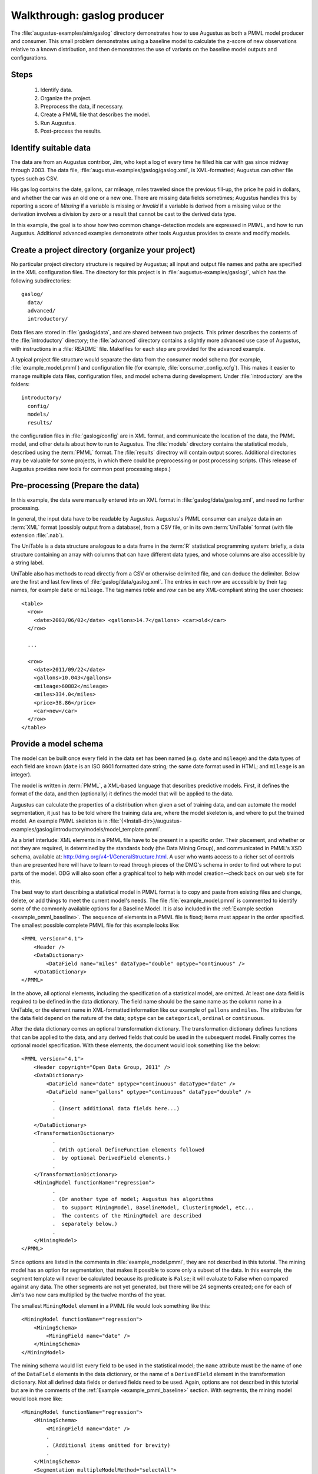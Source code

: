 .. raw:: latex


    \newpage


Walkthrough: gaslog producer
============================

The :file:`augustus-examples/aim/gaslog` directory demonstrates how to use
Augustus as both a PMML model producer and consumer.  This small problem
demonstrates using a baseline model to calculate the z-score of new
observations relative to a known distribution, and then demonstrates the use of
variants on the baseline model outputs and configurations.

Steps
-----

        1. Identify data.
        #. Organize the project.
        #. Preprocess the data, if necessary.
        #. Create a PMML file that describes the model.
        #. Run Augustus.
        #. Post-process the results.

.. _gaslog_identify_data:

Identify suitable data
----------------------

The data are from an Augustus contribor, Jim, who kept a log of every time he
filled his car with gas since midway through 2003.  The data file,
:file:`augustus-examples/gaslog/gaslog.xml`, is XML-formatted; Augustus can
other file types such as CSV.

His gas log contains the date, gallons, car mileage, miles traveled since the
previous fill-up, the price he paid in dollars, and whether the car was an
old one or a new one.  There are missing data fields sometimes; Augustus handles
this by reporting a score of `Missing` if a variable is missing or `Invalid` if
a variable is derived from a missing value or the derivation involves a division
by zero or a result that cannot be cast to the derived data type.

In this example, the goal is to show how two common change-detection models are
expressed in PMML, and how to run Augustus. Additional advanced examples
demonstrate other tools Augustus provides to create and modify models.

.. _gaslog_create_folder:

Create a project directory (organize your project)
--------------------------------------------------

No particular project directory structure is required by Augustus; all input
and output file names and paths are specified in the XML configuration files.
The directory for this project is in :file:`augustus-examples/gaslog/`, which
has the following subdirectories::

    gaslog/
      data/
      advanced/
      introductory/

Data files are stored in :file:`gaslog/data`, and are shared between two
projects. This primer describes the contents of the :file:`introductory`
directory; the :file:`advanced` directory contains a slightly more advanced use
case of Augustus, with instructions in a :file:`README` file.  Makefiles for
each step are provided for the advanced example.

A typical project file structure would separate the data from the consumer
model schema (for example, :file:`example_model.pmml`) and  configuration file
(for example, :file:`consumer_config.xcfg`).  This makes it easier to manage
multiple data files, configuration files, and model schema during development.
Under :file:`introductory` are the folders::

   introductory/
     config/
     models/
     results/

the configuration files in :file:`gaslog/config` are in XML format, and
communicate the location of the data, the PMML model, and other details about
how to run to Augustus.  The :file:`models` directory contains the statistical
models, described using the :term:`PMML` format.  The :file:`results` directroy
will contain output scores. Additional directories may be valuable for some
projects, in which there could be preprocessing or post processing scripts.
(This release of Augustus provides new tools for common post processing steps.)

.. _gaslog_prepare_data:

Pre-processing (Prepare the data)
---------------------------------
In this example, the data were manually entered into an XML format in
:file:`gaslog/data/gaslog.xml`, and need no further processing.

In general, the input data have to be readable by Augustus.  Augustus's PMML
consumer can analyze data in an :term:`XML` format (possibly output from a
database), from a CSV file, or in its own :term:`UniTable` format (with file
extension :file:`.nab`).

The UniTable is a data structure analogous to a data frame in the :term:`R`
statistical programming system: briefly, a data structure containing an array
with columns that can have different data types, and whose columns are also
accessible by a string label.

UniTable also has methods to read directly from a CSV or otherwise delimited
file, and can deduce the delimiter.  Below are the first and last few lines
of :file:`gaslog/data/gaslog.xml`.  The entries in each row are accessible by
their tag names, for example ``date`` or ``mileage``.  The tag names `table`
and `row` can be any XML-compliant string the user chooses::

   <table>
     <row>
       <date>2003/06/02</date> <gallons>14.7</gallons> <car>old</car>
     </row>

     ...

     <row>
       <date>2011/09/22</date>
       <gallons>10.043</gallons>
       <mileage>60882</mileage>
       <miles>334.0</miles>
       <price>38.86</price>
       <car>new</car>
     </row>
   </table>

.. _gaslog_producer_provide_model:

Provide a model schema
----------------------

The model can be built once every field in the data set has been named
(e.g. ``date`` and ``mileage``) and the data types of each field are known
(``date`` is an ISO 8601 formatted date string; the same date format used in
HTML; and ``mileage`` is an integer).

The model is written in :term:`PMML`, a XML-based language that describes
predictive models.  First, it defines the format of the data, and then
(optionally) it defines the model that will be applied to the data.

Augustus can calculate the properties of a distribution when given a set of
training data, and can automate the model segmentation, it just has to be told
where the training data are, where the model skeleton is, and where to
put the trained model.  An example PMML skeleton is in
:file:`{<Install-dir>}/augustus-examples/gaslog/introductory/models/model_template.pmml`.

As a brief interlude:  XML elements in a PMML file have to be present in a
specific order. Their placement, and whether or not they are required, is
determined by the standards body (the Data Mining Group), and communicated in
PMML's XSD schema, available
at: `<http://dmg.org/v4-1/GeneralStructure.html>`_.  A user who wants access
to a richer set of controls than are presented here will have to learn to read
through pieces of the DMG's schema in order to find out where to put parts of
the model.  ODG will also soon offer a graphical tool to help with model
creation--check back on our web site for this.

The best way to start describing a statistical model in PMML format is to copy
and paste from existing files and change, delete, or add things to meet the
current model's needs.  The file :file:`example_model.pmml`  is commented to
identify some of the commonly available options for a Baseline Model.
It is also included in the :ref:`Example section <example_pmml_baseline>`.
The sequence of elements in a PMML file is fixed; items must appear in the order
specified. The smallest possible complete PMML file for this example looks
like::

  <PMML version="4.1">
      <Header />
      <DataDictionary>
          <DataField name="miles" dataType="double" optype="continuous" />
      </DataDictionary>
  </PMML>

In the above, all optional elements, including the specification
of a statistical model, are omitted.  At least one data field
is required to be defined in the data dictionary.  The
field name should be the same name as the column name
in a UniTable, or the element name in XML-formatted information
like our example of ``gallons`` and ``miles``.
The attributes for the data field depend on the nature of the data;
``optype`` can be  ``categorical``, ``ordinal`` or ``continuous``.

After the data dictionary comes an optional transformation dictionary.  The
transformation dictionary defines functions that can be applied to the data,
and any derived fields that could be used in the subsequent model.  Finally
comes the optional model specification.  With these elements, the document would
look something like the below::

  <PMML version="4.1">
      <Header copyright="Open Data Group, 2011" />
      <DataDictionary>
          <DataField name="date" optype="continuous" dataType="date" />
          <DataField name="gallons" optype="continuous" dataType="double" />
            .
            . (Insert additional data fields here...)
            .
      </DataDictionary>
      <TransformationDictionary> 
            .
            . (With optional DefineFunction elements followed
            .  by optional DerivedField elements.)
            .
      </TransformationDictionary>
      <MiningModel functionName="regression">
            .
            . (Or another type of model; Augustus has algorithms
            .  to support MiningModel, BaselineModel, ClusteringModel, etc...
            .  The contents of the MiningModel are described 
            .  separately below.)
            .
      </MiningModel>
  </PMML>

Since options are listed in the comments in :file:`example_model.pmml`, they
are not described in this tutorial.  The mining model has an
option for segmentation, that makes it possible to score only a
subset of the data.  In this example, the segment template will
never be calculated because its predicate is ``False``; it will evaluate
to False when compared against any data.  The other segments
are not yet generated, but there will be 24 segments created;
one for each of Jim's two new cars multiplied by the twelve
months of the year.

The smallest ``MiningModel`` element in a PMML file would look something like
this::

      <MiningModel functionName="regression">
          <MiningSchema>
              <MiningField name="date" />
          </MiningSchema>
      </MiningModel>


The mining schema would list every field to be used in the
statistical model; the ``name`` attribute must be the name
of one of the ``DataField`` elements in the data dictionary,
or the name of a ``DerivedField`` element in the transformation
dictionary.  Not all defined data fields or derived fields need
to be used.  Again, options are not described in this tutorial
but are in the comments of the :ref:`Example <example_pmml_baseline>`
section. With segments, the mining model would look more like::

      <MiningModel functionName="regression">
          <MiningSchema>
              <MiningField name="date" />
              .
              . (Additional items omitted for brevity)
              .
          </MiningSchema>
          <Segmentation multipleModelMethod="selectAll">
              <Segment>
                  <SimplePredicate field="car" operator="equal" value="old" />
                  <BaselineModel functionName="baseline">
                  .
                  . (A simple or compound predicate determines which
                  .  data belong to which segment.  Then the model
                  .  is inserted.  The details of the model are only
                  .  in the actual example file, for brevity.)
                  . 
                  </BaselineModel>
              </Segment>
              .
              . (As many segments as needed...)
              .
          </Segmentation>
      </MiningModel>


To make complex models, it will eventually be necessary to read the PMML schema
and find the elements and attributes used to describe parts of that model. All
existing schema are available from the
DMG web site: `<http://www.dmg.org/>`_ [#f1]_.

.. _gaslog_run_producer:

Run Augustus as a model producer
--------------------------------

Running Augustus as a `model producer` means either training an existing PMML
model file or creating segments to populate a PMML model given a skeleton file.

The first reason to use Augustus' producer tools is to identify baseline
statistics for a model from existing data during a period of normal operation.
The second reason is to automatically create PMML segments in a model.
Augustus typically handles thousands or tens of thousands of segments; the
actual upper bound depends on computer memory. Even though a person could
manually edit a model with 24 segments, even small numbers of segments make
editing at best tedious and at worst error-prone.

One reason to create segmented models is to capture consistent behavior that is
different on different days, for example the amount of traffic on the roads on
weekends versus weekdays, or during rush hour versus during the early morning.
Then, all of the traffic on these different days and times can be grouped
together, and the baseline statistics related to each conceptual group can be
calculated separately to provide a richer insight into the overall system
behavior and more accurate inferences about when observed behavior does not
match the expected behavior.

Create a PMML skeleton file
^^^^^^^^^^^^^^^^^^^^^^^^^^^

The skeleton file is a PMML document containing:

   * A complete header section.
   * A complete data dictionary.
   * A complete transformation dictionary (if derived fields are used).
   * The shell of a model, which
      - *Must* contain the MiningSchema section that lists
        fields used in the segments or for calculation.
        (Or it can contain another model type, but then it would not
        produce any segments, just train the existing model with new data.)
      - *Can* contain an Output section if there are OutputFields that are
        common to all segments that the user wants to include with the calculated
        scores.
      - *Can* contain a LocalTransformations section that describes the
        common to all segments that the user wants to include with the calculated
        scores.
      - *Must* contain the Segmentation section that will
        eventually contain segments, and may contain some segments already.
      - *Must* contain a special Segment, with ``id="ODG-SegmentTemplate"``
        and predicate ``<False />`` as the selection predicate. This template
        will be used to auto-generate all of the segments requested in
        the Augustus configuration file.  It should contain a complete
        model exactly the way you want it to be, except with zeros or nonsense
        data for the description of the distribution; this will be replaced
        when Augustus trains the model.

The model template that will be described in this primer is

:file:`{<Install-dir>}/augustus-examples/gaslog/introductory/models/model_template.pmml`.
The LocalTransformations element is described here to introduce how to define
DerivedFields and how to apply functions.  There are three transformations: the
first converts the ``date`` from an ISO date string, which is the date format
used for date strings in PMML, to the year, and names the new variable ``year``.
The second converts ``date`` to the month, and the third estimates the miles per
gallon by dividing the miles between fill-ups by the gallons in the current
fill-up.  The PMML excerpt that defines the new field ``mpg`` is::

    <LocalTransformations>
        <DerivedField name="mpg"
                      optype="continuous"
                      dataType="double">
            <Apply function="/">
                <FieldRef field="miles" />
                <FieldRef field="gallons" />
            </Apply>
        </DerivedField>
        .
        . (With additional DerivedField elements below...)
        .
    </LocalTransformations>

in which each derived field is named and identified. The
:samp:`<Apply function="{a_function}">  ... </Apply>` tags describe a function
call in PMML.  Arguments to the function are passed in the order they are
written, so the above PMML could be translated to something like::

   mpg = miles / gallons
   
Some predefined functions are ``+``, ``-``, ``*``, ``log10``, ``ln``, ``sqrt``,
``abs``, ``exp``, ``round``, ``uppercase``. The model template also
contains the function ``formatDateTime``, which is very useful for formatting
temporal data.  It uses conversion strings that are exactly the same as that
used by C's strftime on (on UNIX-like systems, type ``man strftime`` at a
command prompt for a description). These and a few dozen others are described
on the DMG web site:
`<http://www.dmg.org/v4-1/BuiltinFunctions.html>`_

Derived fields can be used in exactly the same way as defined fields; they can
be referred to in output, for scoring, and can be used in any derived field
defined below its definition.

For the type of model described here, the most important part of the PMML file
is the definition of the Segment Template.  The template in
:file:`model_template.pmml` is excerpted here::

    <Segment id="ODG-SegmentTemplate" >
        <False/>

        <BaselineModel functionName="regression">
            <MiningSchema>
                <MiningField name="mpg" />
                <MiningField name="score" usageType="predicted" />
            </MiningSchema>

            <Output>
                <OutputField name="score" feature="predictedValue" />
            </Output>

            <TestDistributions field="mpg" testStatistic="zValue">
                <Baseline>
                    <GaussianDistribution mean="0." variance="1." />
                </Baseline>
            </TestDistributions>
        </BaselineModel>
    </Segment>

It will be copied exactly and inserted into the output PMML file
for every new segment observed, but with the ``GaussianDistribution``'s
properties changed to have a mean and a variance that matches the mean and
variance in the training data.  Also, the segment id will be an automatically
generated number, and most important, predicate ``<False />`` will be replaced
by a predicate that selects data for a specific segment.  Example predicates
are::

   <SimplePredicate field="year" operator="equal" value="2005" />

or::

   <SimplePredicate field="year" operator="notequal" value="2003" />

or::

   <CompoundPredicate booleanOperator="and">
      <SimplePredicate field="year" operator="equal" value="2005" />
      <SimplePredicate field"car" operator="equal" value="old" />
   </CompoundPredicate>


During training, each time that a data point is processed which does not fall
into any of the existing segments, Augustus will check to see whether any of
the user's requested Segment predicate specifications match, and if so will
create an appropriate segment.


Augustus's configuration file for Producing
^^^^^^^^^^^^^^^^^^^^^^^^^^^^^^^^^^^^^^^^^^^

The Augustus Producer configuration file specifies, in the following order:

   1. Whether to log errors and information, the format of the logging
      string, and where to put logging information messages.
   #. The location of the PMML model skeleton.
   #. The location of the input data.
   #. All information related to creating the model:

      a. The location of the output model file
      #. The minimum acceptable number of data points to define a data
         set before model will return a valid score. [Default is one.]
      #. How segments are defined.

The best way to understand
the options available for using Augustus as a PMML file producer
is to modify the configuration file and run it multiple times. A commented
version of :file:`producer_config.xcfg` is available in the
:ref:`Example section <example_baseline_producer_config>`.

.. _gaslog_producer_define_segments:

Define the segments
^^^^^^^^^^^^^^^^^^^

Part of building the model is choosing how to segment the data for
scoring. The MiningModel in :file:`model_template.pmml` lists data with six dimensions::

          <MiningSchema>
            <MiningField name="date" />
            <MiningField name="gallons" />
            <MiningField name="mileage" />
            <MiningField name="miles" />
            <MiningField name="price" />
            <MiningField name="car" />
          </MiningSchema>

The miles per gallon calculated from the gallons and miles fields is
the variable of interest; the purpose of all of the other dimensions is
either for supplementary information to be used in the output, or to
assign the miles per gallon to a specific segment.

.. note::

    If a field is not identified in the MiningField of the MiningModel's MiningSchema
    or derived in LocalTransformations after that MiningSchema, then it
    cannot be used in Segmentation predicates, Output, or in calculating the
    score.

The producer
configuration file :file:`producer_config.xml` divides the data by car and month,
meaning data related to the same car, that are collected in the same month of
the year, belong to the same Segment of the data set, and will contribute to
the same Baseline probability distribution.
Both car and month are implemented as *enumerated dimensions*; every
individual value in the category will belong to a different Segment in
the PMML model.

.. _gaslog_producer_run_producer:

Build the PMML
--------------

In this section, multiple input configurations will be run to clarify how
different segmentation options work, and what kind of error messages occur.
To run Augustus with the example configuration file, change directories into
:file:`{<Install-dir>}/augustus-examples/gaslog/introductory/config`.  Then type::

   $ Augustus producer_config.xml

Output should begin like this::

    root     : INFO     Loading PMML model.
    root     : INFO     Setting up data input.
    root     : INFO     Setting up model updating/producing.
    root     : INFO     Setting up Augustus's main engine.
    root     : INFO     Calculating.

and should continue to completion, stating when it sees new segments::

    META INFO   New segment created: (car EQ 'old') and (month EQ 'Jun'), ID=Untitled-1
    root     : WARNING  Data not found for field: mileage
    root     : WARNING  Data not found for field: miles

The information about new segments is communicated through
the Metadata logger, and information about what Augustus
is doing and general problems are communicated through the
root logger (set up using Logging).  The warning messages
indicate that there are missing columns in some of the entries
in the data set. The verbosity of the messages can be changed
by setting the Logging and Metadata logging levels to higher
values (like 'WARNING' or 'ERROR') or by removing these elements
from the configuration file.

The output continues::

    META INFO     New segment created: (car EQ 'new') and (month EQ 'Mar'), ID=Untitled-23
    META INFO     New segment created: (car EQ 'new') and (month EQ 'Apr'), ID=Untitled-24

and then, a summary of the run is printed::

    META INFO     ### Current MetaData content ###
    META INFO     Run time : 0.322700977325
    META INFO     Score calculation, total : 0.0364532470703
    META INFO     Time Reading Data : 0.0998890399933
    META INFO     Time searching for blacklisted items : 0.00146222114563
    META INFO     Time to advance through data : 0.0380392074585
    META INFO     Time to find and create new PMML segments : 0.0507431030273
    META INFO     Time to load PMML model : 0.0140819549561
    META INFO     Time to look up existing segments : 0.0162174701691
    root     : INFO     Augustus is finished.

A full model should now be in

:file:`{<Install-dir>}/augustus-examples/gaslog/introductory/models/produced_model.pmml`.

The following subsections demonstrate some additional configuration options.
Since we will be modifying the producer configuration file, it would be a good
idea to copy :file:`producer_config.xcfg` to another file name, say
:file:`test_config.xcfg` so that the original file does not get lost.


.. _gaslog_producer_segmentation_options:

Segmentation options
^^^^^^^^^^^^^^^^^^^^

Augustus can handle thousands of segments, but even 24 make the PMML model
file difficult to present in documentation.  To reduce the size for a better
discussion and to learn the format of the configuration file, open
:file:`test_config.xcfg` and modify the ``EnumeratedDimension`` element with
``field="month"`` to specifically list only January and February.  The entire
file should now look like the below::

    <AugustusConfiguration>
        <Logging
            formatString="%(name)-9s: %(levelname)-8s %(message)s" level="INFO">
            <ToStandardError />
        </Logging>

        <Metadata
            formatString="META %(levelname)-8s %(message)s" level="INFO">
            <ToStandardError />
        </Metadata>

        <ModelInput>
            <FromFile name="../models/model_template.pmml" />
        </ModelInput>

        <DataInput>
            <ReadOnce />
            <FromFile name="../../data/gaslog.xml" />
        </DataInput>

        <ModelSetup outputFilename="../models/produced_model.pmml"
            mode="replaceExisting"
            updateEvery="event">

            <SegmentationSchema>
                <GenericSegment>
                    <EnumeratedDimension field="car" />
                    <EnumeratedDimension field="month">
                        <Selection value="Jan" />
                        <Selection value="Feb" />
                    </EnumeratedDimension>
                </GenericSegment>
            </SegmentationSchema>
        </ModelSetup>

   </AugustusConfiguration>

except that there are commented sections in the actual file that are omitted
above.  If you run the producer with the new configuration file::

   $ Augustus test_config.xcfg

there will now be ``INFO`` messages peppering the rest of the logger
output--to tell the user that a data row (an Event) did not match any
of the segments, and would therefore be discarded (lines are wrapped for
display purposes)::

    root     : INFO     Loading PMML model.
    root     : INFO     Setting up data input.
    root     : INFO     Setting up model updating/producing.
    root     : INFO     Setting up Augustus's main engine.
    root     : INFO     Calculating.
    root     : WARNING  Data not found for field: mileage
    root     : WARNING  Data not found for field: miles
    root     : WARNING  Data not found for field: price
    root     : INFO     Event 0 did not match any segment descriptions; discarding.
                          Data=car:old, date:2003-06-02, gallons:14.7...
    .
    . (intermediate output between events 0 and 185 is omitted...)
    .
    root     : INFO     Event 185 did not match any segment descriptions; discarding.
                          Data=car:new, date:2011-08-21, gallons:9.794...
    root     : INFO     Event 186 did not match any segment descriptions; discarding.
                          Data=car:new, date:2011-09-22, gallons:10.043...
    META INFO     ### Current MetaData content ###
    META INFO     Run time : 0.267997980118
    META INFO     Score calculation, total : 0.0104904174805
    META INFO     Time Reading Data : 0.0434489250183
    META INFO     Time searching for blacklisted items : 0.00136375427246
    META INFO     Time to advance through data : 0.037558555603
    META INFO     Time to find and create new PMML segments : 0.0111610889435
    META INFO     Time to load PMML model : 0.0145878791809
    META INFO     Time to look up existing segments : 0.0132262706757
    root     : INFO     Augustus is finished.

if the ``INFO`` messages are too frequent, change the level in the
``<Logging />`` element to ``WARNING`` or ``ERROR``.  With it set at ``ERROR``
there is no main logging output, only  Metadata output, and the test run will
look like::

    META INFO     New segment created: (car EQ 'old') and (month EQ 'Jan'), ID=Untitled-1
    META INFO     New segment created: (car EQ 'old') and (month EQ 'Feb'), ID=Untitled-2
    META INFO     New segment created: (car EQ 'new') and (month EQ 'Jan'), ID=Untitled-3
    META INFO     New segment created: (car EQ 'new') and (month EQ 'Feb'), ID=Untitled-4
    META INFO     ### Current MetaData content ###
    META INFO     Run time : 0.204999923706
    META INFO     Score calculation, total : 0.0100080966949
    META INFO     Time Reading Data : 0.0791020393372
    META INFO     Time searching for blacklisted items : 0.00152134895325
    META INFO     Time to advance through data : 0.0427370071411
    META INFO     Time to find and create new PMML segments : 0.0120093822479
    META INFO     Time to load PMML model : 0.0135910511017
    META INFO     Time to look up existing segments : 0.0136258602142

The only segments created were for January and February, for the two different
types of cars.  We can confirm that only four segments exist by looking in the
full PMML file: :file:`models/produced_model.pmml`

Suppose we want to partition the months into groups rather than into categories.
There is also an option for a *Partitioned Dimension* that can be commented out
and used in place of the enumerated months.  In the example, the months of the
year (ranging from 1 to 12) are divided into five segments.  This could, for
example, capture that Jim logged more highway driving (and presumably better gas
mileage) during months with traditional holidays, like June through August and
November and December.  We will comment out the previous separately from months
that usually contain work driving. We can modify :file:`test_config.xcfg`
further to define a Partitioned Dimension.  Below is an excerpt of the
Segmentation Schema only::

    <SegmentationSchema>
        <GenericSegment>
            <EnumeratedDimension field="car" />
            <PartitionedDimension field="intmonth">
                <Partition low="0" high="5" />
                <Partition low="6" high="8" closure="closedClosed" />
                <Partition low="8" high="12" divisions="2" closure="openClosed" />
            </PartitionedDimension>
        </GenericSegment>
    </SegmentationSchema>

The example shows that there can be more than one partition in
a ``PartitionedDimension`` element, making it possible to segment
the data using nonuniform ranges.

By default, the range for each bin is open on the low end and
closed on the high end.  The default number of divisions is 1.
Allowed values for the ``closure`` attribute are
``"closedOpen"`` and ``"openClosed"`` when there are more than
one division.  If there is only one division, ``closure`` can
also be ``"closedClosed"`` and ``"openOpen"``.
The ranges defined above are:
(0, 5], [6, 8], (8, 10], and (10, 12]. The output will look like (lines are
wrapped for display purposes)::

   Augustus test_config.xcfg

   META INFO     New segment created: (car EQ 'old') and ((intmonth GE 6) and
                      (intmonth LE 8)), ID=Untitled-1
   META INFO     New segment created: (car EQ 'old') and ((intmonth GT 8) and
                      (intmonth LE 10)), ID=Untitled-2
   META INFO     New segment created: (car EQ 'old') and ((intmonth GT 10) and
                      (intmonth LE 12)), ID=Untitled-3
   META INFO     New segment created: (car EQ 'old') and ((intmonth GT 0) and
                      (intmonth LE 5)), ID=Untitled-4
   META INFO     New segment created: (car EQ 'new') and ((intmonth GT 0) and
                      (intmonth LE 5)), ID=Untitled-5
   META INFO     New segment created: (car EQ 'new') and ((intmonth GE 6) and
                      (intmonth LE 8)), ID=Untitled-6
   META INFO     New segment created: (car EQ 'new') and ((intmonth GT 8) and
                      (intmonth LE 10)), ID=Untitled-7 
   META INFO     New segment created: (car EQ 'new') and ((intmonth GT 10) and
                      (intmonth LE 12)), ID=Untitled-8
   META INFO     ### Current MetaData content ###
   META INFO     Run time : 0.247933149338
   META INFO     Score calculation, total : 0.0319168567657
   META INFO     Time Reading Data : 0.0750558376312
   META INFO     Time searching for blacklisted items : 0.00143218040466
   META INFO     Time to advance through data : 0.0404446125031
   META INFO     Time to find and create new PMML segments : 0.0173301696777
   META INFO     Time to load PMML model : 0.0142331123352
   META INFO     Time to look up existing segments : 0.0179903507233

.. _gaslog_producer_blacklisting:

Blacklisting segments
^^^^^^^^^^^^^^^^^^^^^

If we check in the new model :file:`gaslog/introductory/models/produced_model.pmml`,
some of the baseline Gaussian Distributions for the miles per gallon
look suspect.  From within :file:`gaslog/introductory/config/`, type::

   $ grep "mean" ../models/produced_model.pmml

the output should look like::

    <GaussianDistribution variance="1.0" mean="0.0" />
    <GaussianDistribution variance="1106.06928831" mean="41.9758043943">
    <GaussianDistribution variance="58.870609039" mean="28.7080709112">
    <GaussianDistribution variance="94.7170020643" mean="29.4167089563">
    <GaussianDistribution variance="80.1025060911" mean="27.7009284687">
    <GaussianDistribution variance="7015428.31403" mean="-554.894869158">
    <GaussianDistribution variance="1302.66492634" mean="46.2428828612">
    <GaussianDistribution variance="29692.5897065" mean="36.0739058162">
    <GaussianDistribution variance="1020.96454195" mean="49.6721277817">

The first mean and variance, with ``variance="1.0"`` and
``mean=0.0"`` are from the segment template,
and the rest are from the different month and car combinations.
Some of them have a much bigger variance, and one has a negative
mean.  This is partly from typos during Jim's data entry and partly from missing
receipts, and is a good example of the way real data look. Suppose, just for
the sake of example, that a good option would be to ignore data
points with negative total miles or in which the total miles between
fill-ups are clearly too large to have been from one single gas tank.

One alternative is to use the ``<BlacklistedSegments />``
configuration option.  Every record is compared with the entries
in the ``BlacklistedSegments`` and if it matches, the record will
be ignored. This means, if you are producing a model, the record
will not contribute to the model's training. When the
``<BlacklistedSegments />`` option exists and Augustus is
consuming a model, the score output will still be logged,
but it will be empty, like this, ::

   <Event id="10"></Event>

even if another segment in the model would have matched. To black list an item,
first, make sure that the field with blacklisted contents exists in the
LocalTransformations or MiningSchema section of the PMML Mining Model, or else
Augustus will not be able to locate the value being used.  In our case,
the `mpg` field name is defined in the LocalTransformations, so lookup will
not be a problem.  Next, add a ``BlacklistedSegments`` section to the configuration
file.  It goes right before the ``GenericSegment`` section::

    <ModelSetup outputFilename="../models/produced_model.pmml"
                mode="replaceExisting" updateEvery="event">
        <SegmentationSchema>

            <BlacklistedSegments>
                <PartitionedDimension field="mpg">
                    <Partition high="5" closure="openClosed" />
                    <Partition low="100" closure="closedOpen" />
                </PartitionedDimension>
            </BlacklistedSegments>

            <GenericSegment>
              .
              . (entries omitted for brevity)
              .
            </GenericSegment>
        </SegmentationSchema>
    </ModelSetup>

The above will blacklist the following ranges (-infinity, 5] and
[100, infinity); to mask the extreme entries.  Run Augustus again with the
modified inputs::

   $ Augustus test_config.xcfg

and the new output will now have more reasonable means::

   $ grep "mean" ../models/produced_model.pmml

    <GaussianDistribution variance="1.0" mean="0.0" />
    <GaussianDistribution variance="716.528207605" mean="48.1312898116">
    <GaussianDistribution variance="58.870609039" mean="28.7080709112">
    <GaussianDistribution variance="94.7170020643" mean="29.4167089563">
    <GaussianDistribution variance="80.1025060911" mean="27.7009284687">
    <GaussianDistribution variance="346.793653314" mean="45.184295448">
    <GaussianDistribution variance="13.2770564116" mean="32.7013033238">
    <GaussianDistribution variance="166.84629477" mean="38.4476267558">
    <GaussianDistribution variance="177.798362894" mean="41.0303215955">


.. _gaslog_producer_run_consumer:

Run the Augustus consumer
-------------------------

Statistically, it is not appropriate to run this model against the same data we
used to train it, but we can still do it for the sake of the walk through.
Augustus can be run from command-line mode if the user does not need any
logging, segmentation, or model updating.  To do this, type::

   $ Augustus --model ../models/produced_model.pmml \
      --data ../../data/gaslog.xml  > ../results/output.xml

This output will not have an opening and closing tag, so if you use it as an
input to other programs, remember to wrap it. There should be no output to the
screen, but if you change directories to :file:`../results/` you should see the
:file:`output.xml` file.


.. _gaslog_producer_postprocess:

Post-process the results
------------------------

In this part of the example, there is no post-processing; presumably the output
will be sent to another program that will then send alert notifications or
update a display... so congratulations, you have successfully run of Augustus as
a Baseline Producer to create a PMML-formated segmented model from a set of
training data.

.. rubric:: Footnotes

.. [#f1]
         Open Data Group is a member of the Data Mining Group; the group that
         manages the PMML standard.
